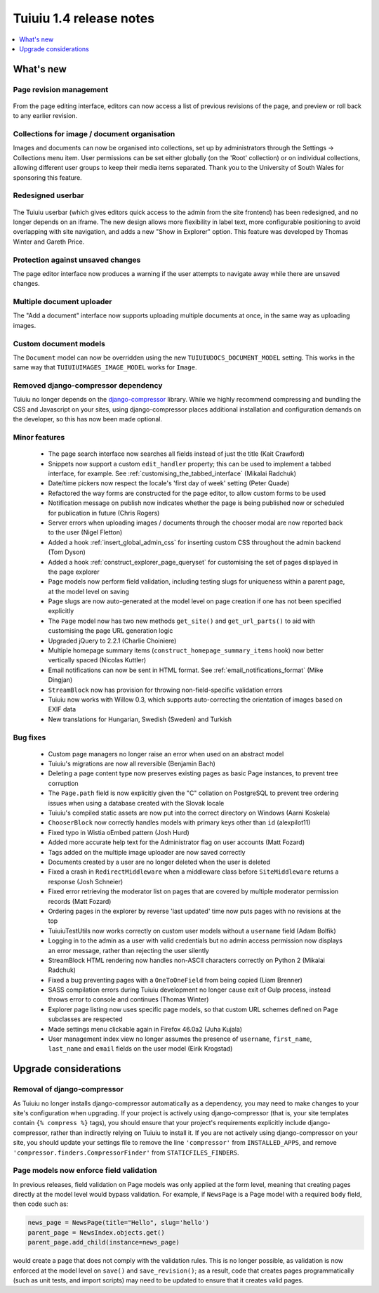 =========================
Tuiuiu 1.4 release notes
=========================

.. contents::
    :local:
    :depth: 1


What's new
==========

Page revision management
~~~~~~~~~~~~~~~~~~~~~~~~

.. figure:: ../_static/images/revision-ui.png
    :width: 696px

From the page editing interface, editors can now access a list of previous revisions of the page, and preview or roll back to any earlier revision.


Collections for image / document organisation
~~~~~~~~~~~~~~~~~~~~~~~~~~~~~~~~~~~~~~~~~~~~~

Images and documents can now be organised into collections, set up by administrators through the Settings -> Collections menu item. User permissions can be set either globally (on the 'Root' collection) or on individual collections, allowing different user groups to keep their media items separated. Thank you to the University of South Wales for sponsoring this feature.


Redesigned userbar
~~~~~~~~~~~~~~~~~~

.. figure:: ../_static/images/userbar-corner.png
    :width: 272px

The Tuiuiu userbar (which gives editors quick access to the admin from the site frontend) has been redesigned, and no longer depends on an iframe. The new design allows more flexibility in label text, more configurable positioning to avoid overlapping with site navigation, and adds a new "Show in Explorer" option. This feature was developed by Thomas Winter and Gareth Price.


Protection against unsaved changes
~~~~~~~~~~~~~~~~~~~~~~~~~~~~~~~~~~

The page editor interface now produces a warning if the user attempts to navigate away while there are unsaved changes.


Multiple document uploader
~~~~~~~~~~~~~~~~~~~~~~~~~~

The "Add a document" interface now supports uploading multiple documents at once, in the same way as uploading images.


Custom document models
~~~~~~~~~~~~~~~~~~~~~~

The ``Document`` model can now be overridden using the new ``TUIUIUDOCS_DOCUMENT_MODEL`` setting. This works in the same way that ``TUIUIUIMAGES_IMAGE_MODEL`` works for ``Image``.


Removed django-compressor dependency
~~~~~~~~~~~~~~~~~~~~~~~~~~~~~~~~~~~~

Tuiuiu no longer depends on the `django-compressor <http://django-compressor.readthedocs.org/>`_ library. While we highly recommend compressing and bundling the CSS and Javascript on your sites, using django-compressor places additional installation and configuration demands on the developer, so this has now been made optional.


Minor features
~~~~~~~~~~~~~~

 * The page search interface now searches all fields instead of just the title (Kait Crawford)
 * Snippets now support a custom ``edit_handler`` property; this can be used to implement a tabbed interface, for example. See :ref:`customising_the_tabbed_interface` (Mikalai Radchuk)
 * Date/time pickers now respect the locale's 'first day of week' setting (Peter Quade)
 * Refactored the way forms are constructed for the page editor, to allow custom forms to be used
 * Notification message on publish now indicates whether the page is being published now or scheduled for publication in future (Chris Rogers)
 * Server errors when uploading images / documents through the chooser modal are now reported back to the user (Nigel Fletton)
 * Added a hook :ref:`insert_global_admin_css` for inserting custom CSS throughout the admin backend (Tom Dyson)
 * Added a hook :ref:`construct_explorer_page_queryset` for customising the set of pages displayed in the page explorer
 * Page models now perform field validation, including testing slugs for uniqueness within a parent page, at the model level on saving
 * Page slugs are now auto-generated at the model level on page creation if one has not been specified explicitly
 * The ``Page`` model now has two new methods ``get_site()`` and ``get_url_parts()`` to aid with customising the page URL generation logic
 * Upgraded jQuery to 2.2.1 (Charlie Choiniere)
 * Multiple homepage summary items (``construct_homepage_summary_items`` hook) now better vertically spaced (Nicolas Kuttler)
 * Email notifications can now be sent in HTML format. See :ref:`email_notifications_format` (Mike Dingjan)
 * ``StreamBlock`` now has provision for throwing non-field-specific validation errors
 * Tuiuiu now works with Willow 0.3, which supports auto-correcting the orientation of images based on EXIF data
 * New translations for Hungarian, Swedish (Sweden) and Turkish


Bug fixes
~~~~~~~~~

 * Custom page managers no longer raise an error when used on an abstract model
 * Tuiuiu's migrations are now all reversible (Benjamin Bach)
 * Deleting a page content type now preserves existing pages as basic Page instances, to prevent tree corruption
 * The ``Page.path`` field is now explicitly given the "C" collation on PostgreSQL to prevent tree ordering issues when using a database created with the Slovak locale
 * Tuiuiu's compiled static assets are now put into the correct directory on Windows (Aarni Koskela)
 * ``ChooserBlock`` now correctly handles models with primary keys other than ``id`` (alexpilot11)
 * Fixed typo in Wistia oEmbed pattern (Josh Hurd)
 * Added more accurate help text for the Administrator flag on user accounts (Matt Fozard)
 * Tags added on the multiple image uploader are now saved correctly
 * Documents created by a user are no longer deleted when the user is deleted
 * Fixed a crash in ``RedirectMiddleware`` when a middleware class before ``SiteMiddleware`` returns a response (Josh Schneier)
 * Fixed error retrieving the moderator list on pages that are covered by multiple moderator permission records (Matt Fozard)
 * Ordering pages in the explorer by reverse 'last updated' time now puts pages with no revisions at the top
 * TuiuiuTestUtils now works correctly on custom user models without a ``username`` field (Adam Bolfik)
 * Logging in to the admin as a user with valid credentials but no admin access permission now displays an error message, rather than rejecting the user silently
 * StreamBlock HTML rendering now handles non-ASCII characters correctly on Python 2 (Mikalai Radchuk)
 * Fixed a bug preventing pages with a ``OneToOneField`` from being copied (Liam Brenner)
 * SASS compilation errors during Tuiuiu development no longer cause exit of Gulp process, instead throws error to console and continues (Thomas Winter)
 * Explorer page listing now uses specific page models, so that custom URL schemes defined on Page subclasses are respected
 * Made settings menu clickable again in Firefox 46.0a2 (Juha Kujala)
 * User management index view no longer assumes the presence of ``username``, ``first_name``, ``last_name`` and ``email`` fields on the user model (Eirik Krogstad)


Upgrade considerations
======================

Removal of django-compressor
~~~~~~~~~~~~~~~~~~~~~~~~~~~~

As Tuiuiu no longer installs django-compressor automatically as a dependency, you may need to make changes to your site's configuration when upgrading. If your project is actively using django-compressor (that is, your site templates contain ``{% compress %}`` tags), you should ensure that your project's requirements explicitly include django-compressor, rather than indirectly relying on Tuiuiu to install it. If you are not actively using django-compressor on your site, you should update your settings file to remove the line ``'compressor'`` from ``INSTALLED_APPS``, and remove ``'compressor.finders.CompressorFinder'`` from ``STATICFILES_FINDERS``.


Page models now enforce field validation
~~~~~~~~~~~~~~~~~~~~~~~~~~~~~~~~~~~~~~~~

In previous releases, field validation on Page models was only applied at the form level, meaning that creating pages directly at the model level would bypass validation. For example, if ``NewsPage`` is a Page model with a required ``body`` field, then code such as:

.. code-block:: python

    news_page = NewsPage(title="Hello", slug='hello')
    parent_page = NewsIndex.objects.get()
    parent_page.add_child(instance=news_page)

would create a page that does not comply with the validation rules. This is no longer possible, as validation is now enforced at the model level on ``save()`` and ``save_revision()``; as a result, code that creates pages programmatically (such as unit tests, and import scripts) may need to be updated to ensure that it creates valid pages.
